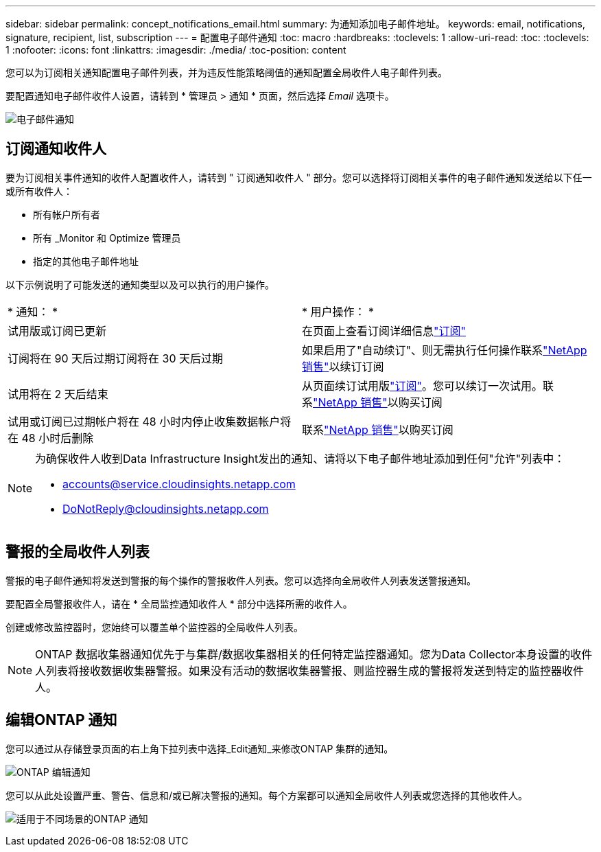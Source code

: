 ---
sidebar: sidebar 
permalink: concept_notifications_email.html 
summary: 为通知添加电子邮件地址。 
keywords: email, notifications, signature, recipient, list, subscription 
---
= 配置电子邮件通知
:toc: macro
:hardbreaks:
:toclevels: 1
:allow-uri-read: 
:toc: 
:toclevels: 1
:nofooter: 
:icons: font
:linkattrs: 
:imagesdir: ./media/
:toc-position: content


[role="lead"]
您可以为订阅相关通知配置电子邮件列表，并为违反性能策略阈值的通知配置全局收件人电子邮件列表。

要配置通知电子邮件收件人设置，请转到 * 管理员 > 通知 * 页面，然后选择 _Email_ 选项卡。

[role="thumb"]
image:Notifications_email_list.png["电子邮件通知"]



== 订阅通知收件人

要为订阅相关事件通知的收件人配置收件人，请转到 " 订阅通知收件人 " 部分。您可以选择将订阅相关事件的电子邮件通知发送给以下任一或所有收件人：

* 所有帐户所有者
* 所有 _Monitor 和 Optimize 管理员
* 指定的其他电子邮件地址


以下示例说明了可能发送的通知类型以及可以执行的用户操作。

|===


| * 通知： * | * 用户操作： * 


| 试用版或订阅已更新 | 在页面上查看订阅详细信息link:concept_subscribing_to_cloud_insights.html["订阅"] 


| 订阅将在 90 天后过期订阅将在 30 天后过期 | 如果启用了"自动续订"、则无需执行任何操作联系link:https://www.netapp.com/us/forms/sales-inquiry/cloud-insights-sales-inquiries.aspx["NetApp 销售"]以续订订阅 


| 试用将在 2 天后结束 | 从页面续订试用版link:concept_subscribing_to_cloud_insights.html["订阅"]。您可以续订一次试用。联系link:https://www.netapp.com/us/forms/sales-inquiry/cloud-insights-sales-inquiries.aspx["NetApp 销售"]以购买订阅 


| 试用或订阅已过期帐户将在 48 小时内停止收集数据帐户将在 48 小时后删除 | 联系link:https://www.netapp.com/us/forms/sales-inquiry/cloud-insights-sales-inquiries.aspx["NetApp 销售"]以购买订阅 
|===
[NOTE]
====
为确保收件人收到Data Infrastructure Insight发出的通知、请将以下电子邮件地址添加到任何"允许"列表中：

* accounts@service.cloudinsights.netapp.com
* DoNotReply@cloudinsights.netapp.com


====


== 警报的全局收件人列表

警报的电子邮件通知将发送到警报的每个操作的警报收件人列表。您可以选择向全局收件人列表发送警报通知。

要配置全局警报收件人，请在 * 全局监控通知收件人 * 部分中选择所需的收件人。

创建或修改监控器时，您始终可以覆盖单个监控器的全局收件人列表。


NOTE: ONTAP 数据收集器通知优先于与集群/数据收集器相关的任何特定监控器通知。您为Data Collector本身设置的收件人列表将接收数据收集器警报。如果没有活动的数据收集器警报、则监控器生成的警报将发送到特定的监控器收件人。



== 编辑ONTAP 通知

您可以通过从存储登录页面的右上角下拉列表中选择_Edit通知_来修改ONTAP 集群的通知。

image:EditONTAPNotifications.png["ONTAP 编辑通知"]

您可以从此处设置严重、警告、信息和/或已解决警报的通知。每个方案都可以通知全局收件人列表或您选择的其他收件人。

image:EditONTAPNotifications_MultipleScenarios.png["适用于不同场景的ONTAP 通知"]
